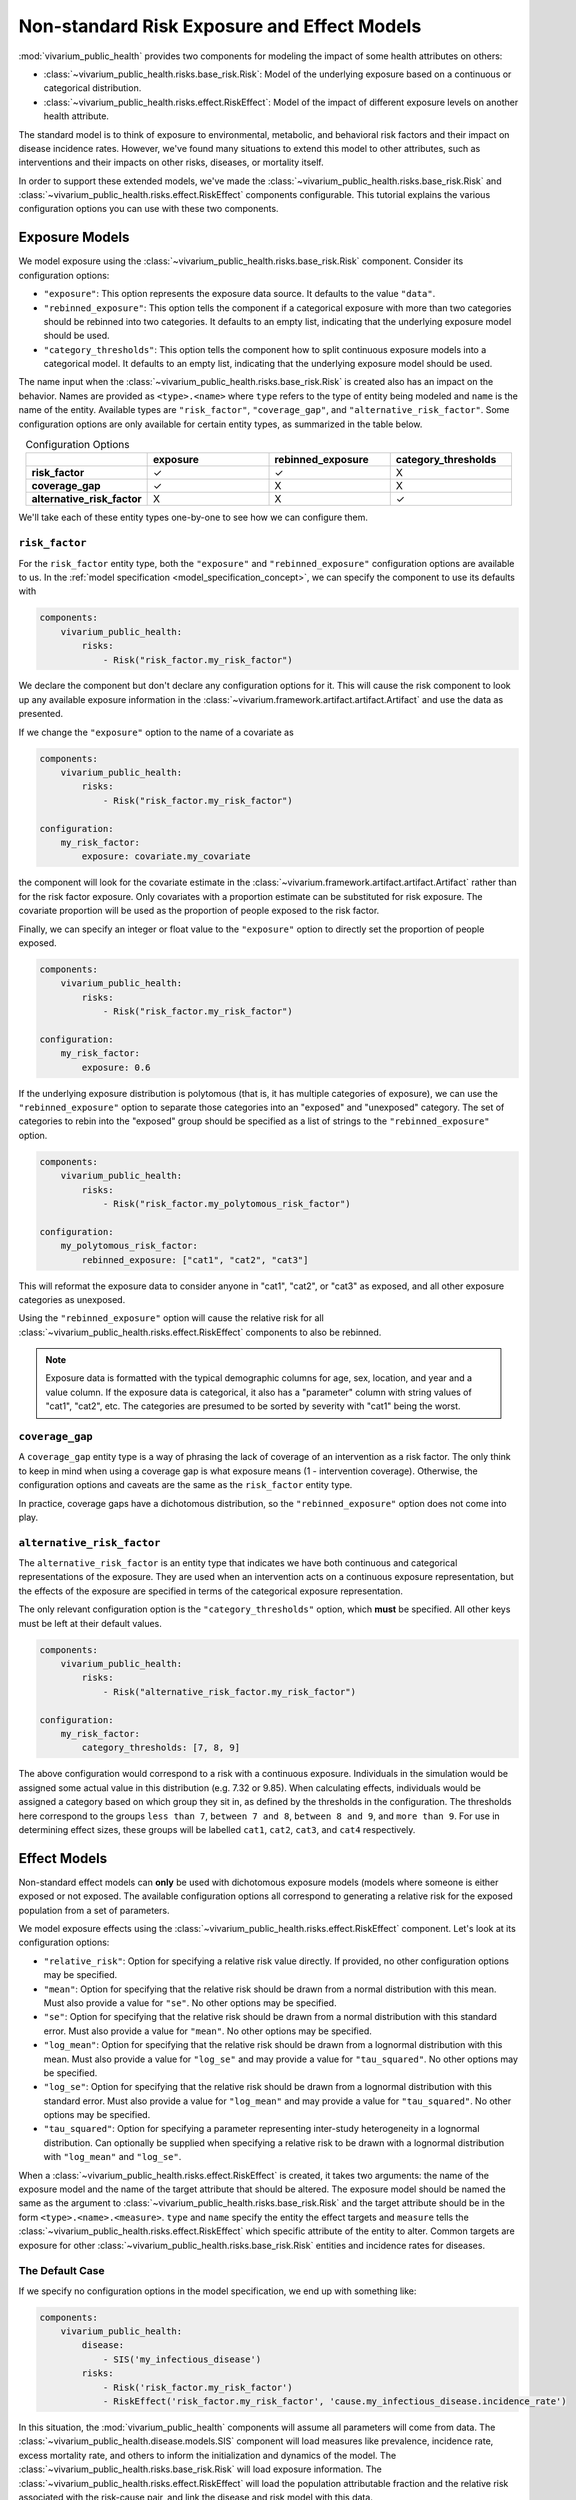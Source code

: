 ============================================
Non-standard Risk Exposure and Effect Models
============================================

:mod:`vivarium_public_health` provides two components for modeling the impact
of some health attributes on others:

- :class:`~vivarium_public_health.risks.base_risk.Risk`: Model of the
  underlying exposure based on a continuous or categorical distribution.
- :class:`~vivarium_public_health.risks.effect.RiskEffect`: Model of the
  impact of different exposure levels on another health attribute.

The standard model is to think of exposure to environmental, metabolic, and
behavioral risk factors and their impact on disease incidence rates. However,
we've found many situations to extend this model to other attributes, such as
interventions and their impacts on other risks, diseases, or mortality itself.

In order to support these extended models, we've made the
:class:`~vivarium_public_health.risks.base_risk.Risk` and
:class:`~vivarium_public_health.risks.effect.RiskEffect` components
configurable. This tutorial explains the various configuration options you can
use with these two components.

.. contents:
   :local:


Exposure Models
---------------

We model exposure using the
:class:`~vivarium_public_health.risks.base_risk.Risk` component.
Consider its configuration options:

- ``"exposure"``: This option represents the exposure data source. It defaults
  to the value ``"data"``.
- ``"rebinned_exposure"``: This option tells the component if a categorical
  exposure with more than two categories should be rebinned into
  two categories. It defaults to an empty list, indicating that the
  underlying exposure model should be used.
- ``"category_thresholds"``: This option tells the component how to split
  continuous exposure models into a categorical model. It defaults to an
  empty list, indicating that the underlying exposure model should be used.

The name input when the :class:`~vivarium_public_health.risks.base_risk.Risk`
is created also has an impact on the behavior. Names are provided
as ``<type>.<name>`` where ``type`` refers to the type of entity being
modeled and ``name`` is the name of the entity.  Available types are
``"risk_factor"``, ``"coverage_gap"``, and ``"alternative_risk_factor"``.
Some configuration options are only available for certain entity types, as
summarized in the table below.

.. list-table:: Configuration Options
   :widths: 20 20 20 20
   :header-rows: 1
   :stub-columns: 1
   :align: center

   * -
     - **exposure**
     - **rebinned_exposure**
     - **category_thresholds**
   * - **risk_factor**
     - |check_mark|
     - |check_mark|
     - X
   * - **coverage_gap**
     - |check_mark|
     - X
     - X
   * - **alternative_risk_factor**
     - X
     - X
     - |check_mark|

.. |check_mark| unicode:: U+2713

We'll take each of these entity types one-by-one to see how we can configure
them.


``risk_factor``
+++++++++++++++

For the ``risk_factor`` entity type, both the ``"exposure"`` and
``"rebinned_exposure"`` configuration options are available to us. In the
:ref:`model specification <model_specification_concept>`, we can specify
the component to use its defaults with

.. code-block:: yaml

   components:
       vivarium_public_health:
           risks:
               - Risk("risk_factor.my_risk_factor")

We declare the component but don't declare any configuration options for it.
This will cause the risk component to look up any available exposure
information in the :class:`~vivarium.framework.artifact.artifact.Artifact`
and use the data as presented.

If we change the ``"exposure"`` option to the name of a covariate as

.. code-block:: yaml

   components:
       vivarium_public_health:
           risks:
               - Risk("risk_factor.my_risk_factor")

   configuration:
       my_risk_factor:
           exposure: covariate.my_covariate

the component will look for the covariate estimate in the
:class:`~vivarium.framework.artifact.artifact.Artifact` rather than for
the risk factor exposure. Only covariates with a proportion estimate can be
substituted for risk exposure. The covariate proportion will be used as the
proportion of people exposed to the risk factor.

Finally, we can specify an integer or float value to the ``"exposure"`` option
to directly set the proportion of people exposed.

.. code-block:: yaml

   components:
       vivarium_public_health:
           risks:
               - Risk("risk_factor.my_risk_factor")

   configuration:
       my_risk_factor:
           exposure: 0.6

If the underlying exposure distribution is polytomous (that is, it has
multiple categories of exposure), we can use the ``"rebinned_exposure"`` option
to separate those categories into an "exposed" and "unexposed" category. The
set of categories to rebin into the "exposed" group should be specified as
a list of strings to the ``"rebinned_exposure"`` option.

.. code-block:: yaml

   components:
       vivarium_public_health:
           risks:
               - Risk("risk_factor.my_polytomous_risk_factor")

   configuration:
       my_polytomous_risk_factor:
           rebinned_exposure: ["cat1", "cat2", "cat3"]

This will reformat the exposure data to consider anyone in "cat1", "cat2", or
"cat3" as exposed, and all other exposure categories as unexposed.

Using the ``"rebinned_exposure"`` option will cause the relative risk
for all :class:`~vivarium_public_health.risks.effect.RiskEffect`
components to also be rebinned.

.. note::

   Exposure data is formatted with the typical demographic columns for age,
   sex, location, and year and a value column.  If the exposure data is
   categorical, it also has a "parameter" column with string values of
   "cat1", "cat2", etc.  The categories are presumed to be sorted by severity
   with "cat1" being the worst.


``coverage_gap``
++++++++++++++++

A ``coverage_gap`` entity type is a way of phrasing the lack of coverage of
an intervention as a risk factor.  The only think to keep in mind when
using a coverage gap is what exposure means (1 - intervention coverage).
Otherwise, the configuration options and caveats are the same as
the ``risk_factor`` entity type.

In practice, coverage gaps have a dichotomous distribution, so the
``"rebinned_exposure"`` option does not come into play.


``alternative_risk_factor``
+++++++++++++++++++++++++++

The ``alternative_risk_factor`` is an entity type that indicates we have
both continuous and categorical representations of the exposure. They are used
when an intervention acts on a continuous exposure representation, but the
effects of the exposure are specified in terms of the categorical
exposure representation.

The only relevant configuration option is the ``"category_thresholds"``
option, which **must** be specified. All other keys must be left at their
default values.

.. code-block:: yaml

   components:
       vivarium_public_health:
           risks:
               - Risk("alternative_risk_factor.my_risk_factor")

   configuration:
       my_risk_factor:
           category_thresholds: [7, 8, 9]


The above configuration would correspond to a risk with a continuous exposure.
Individuals in the simulation would be assigned some actual value in this
distribution (e.g. 7.32 or 9.85).  When calculating effects, individuals
would be assigned a category based on which group they sit in, as defined by
the thresholds in the configuration.  The thresholds here correspond to the
groups ``less than 7``, ``between 7 and 8``, ``between 8 and 9``, and
``more than 9``.  For use in determining effect sizes, these groups will be
labelled ``cat1``, ``cat2``, ``cat3``, and ``cat4`` respectively.


Effect Models
-------------

Non-standard effect models can **only** be used with dichotomous exposure
models (models where someone is either exposed or not exposed. The available
configuration options all correspond to generating a relative risk for
the exposed population from a set of parameters.

We model exposure effects using the
:class:`~vivarium_public_health.risks.effect.RiskEffect` component.
Let's look at its configuration options:

- ``"relative_risk"``: Option for specifying a relative risk value directly.
  If provided, no other configuration options may be specified.
- ``"mean"``: Option for specifying that the relative risk should be drawn
  from a normal distribution with this mean.  Must also provide a value for
  ``"se"``. No other options may be specified.
- ``"se"``: Option for specifying that the relative risk should be drawn
  from a normal distribution with this standard error.  Must also provide a
  value for ``"mean"``. No other options may be specified.
- ``"log_mean"``: Option for specifying that the relative risk should be drawn
  from a lognormal distribution with this mean.  Must also provide a value for
  ``"log_se"`` and may provide a value for ``"tau_squared"``.  No other
  options may be specified.
- ``"log_se"``: Option for specifying that the relative risk should be drawn
  from a lognormal distribution with this standard error.  Must also provide
  a value for ``"log_mean"`` and may provide a value for ``"tau_squared"``.
  No other options may be specified.
- ``"tau_squared"``: Option for specifying a parameter representing
  inter-study heterogeneity in a lognormal distribution. Can optionally be
  supplied when specifying a relative risk to be drawn with a lognormal
  distribution with ``"log_mean"`` and ``"log_se"``.

When a :class:`~vivarium_public_health.risks.effect.RiskEffect` is created, it
takes two arguments: the name of the exposure model and the name of the
target attribute that should be altered. The exposure model should be named
the same as the argument to :class:`~vivarium_public_health.risks.base_risk.Risk`
and the target attribute should be in the form ``<type>.<name>.<measure>``.
``type`` and ``name`` specify the entity the effect targets and ``measure``
tells the :class:`~vivarium_public_health.risks.effect.RiskEffect` which specific
attribute of the entity to alter. Common targets are exposure for other
:class:`~vivarium_public_health.risks.base_risk.Risk` entities and incidence rates for
diseases.

The Default Case
++++++++++++++++

If we specify no configuration options in the model specification, we end
up with something like:

.. code-block:: yaml

   components:
       vivarium_public_health:
           disease:
               - SIS('my_infectious_disease')
           risks:
               - Risk('risk_factor.my_risk_factor')
               - RiskEffect('risk_factor.my_risk_factor', 'cause.my_infectious_disease.incidence_rate')

In this situation, the :mod:`vivarium_public_health` components will assume
all parameters will come from data.  The
:class:`~vivarium_public_health.disease.models.SIS` component will load measures
like prevalence, incidence rate, excess mortality rate, and others to inform
the initialization and dynamics of the model.  The
:class:`~vivarium_public_health.risks.base_risk.Risk` will load exposure information.
The :class:`~vivarium_public_health.risks.effect.RiskEffect` will load the
population attributable fraction and the relative risk associated with the
risk-cause pair, and link the disease and risk model with this data.

The configuration block for :class:`~vivarium_public_health.risks.effect.RiskEffect`
is specified as

.. code-block:: yaml

   configuration:
       effect_of_<exposure_entity_name>_on_<target_entity_name>:
           <target_entity_measure>:
               ...options...

where ``<exposure_entity_name>`` is the ``<name>`` provided to the associated
:class:`~vivarium_public_health.risks.base_risk.Risk` component and the
``<target_entity_name>`` is the name provided to the component used in
the target, usually another :class:`~vivarium_public_health.risks.base_risk.Risk` or
a disease model.

Specifying a Relative Risk Value
++++++++++++++++++++++++++++++++

If you're in a situation where the size of the effect (the relative risk)
between an exposure model and its target outcome are unknown, one option
is to specify a single value for the relative risk.

.. code-block:: yaml

   components:
       vivarium_public_health:
           disease:
               - SIS('my_infectious_disease')
           risks:
               - Risk('risk_factor.my_risk_factor')
               - RiskEffect('risk_factor.my_risk_factor', 'cause.my_infectious_disease.incidence_rate')

   configuration:
       effect_of_my_risk_factor_on_my_infectious_disease:
           incidence_rate:
               relative_risk: 20

For this to work, the exposure modeled by the
:class:`~vivarium_public_health.risks.base_risk.Risk` must be a dichotomous exposure
(only exposed or not exposed).  The ``"relative_risk"`` option provided will
be assigned and used for the exposed group.  Specifying a relative risk
this way will cause the population attributable fraction to be calculated
using the provided exposure model, and so it does not need to be provided.

Specifying a Relative Risk Distribution
+++++++++++++++++++++++++++++++++++++++

If you have some idea of the uncertainty in the relative risk, you can
specify distribution parameters and have the relative risk value drawn
from that distribution for each simulation.  There are two options for
distributions to use.

The first is to sample from a normal distribution.  You can do so by
providing the following configuration options:

.. code-block:: yaml

   components:
       vivarium_public_health:
           disease:
               - SIS('my_infectious_disease')
           risks:
               - Risk('risk_factor.my_risk_factor')
               - RiskEffect('risk_factor.my_risk_factor', 'cause.my_infectious_disease.incidence_rate')

   configuration:
       effect_of_my_risk_factor_on_my_infectious_disease:
           incidence_rate:
               mean: 10
               se: 3

This will sample a new relative risk from a normal distribution with mean
ten and standard error three in each simulation.  The distribution is clipped
so that values below one are set at one.  Both the ``"mean"`` and ``"se"``
options must be provided.  The ``"mean"`` should be greater than one and the
``"se"`` greater than zero.

A second option is to sample the relative risk from a lognormal distribution.
This can be done with the following configuration options:

.. code-block:: yaml

   components:
       vivarium_public_health:
           disease:
               - SIS('my_infectious_disease')
           risks:
               - Risk('risk_factor.my_risk_factor')
               - RiskEffect('risk_factor.my_risk_factor', 'cause.my_infectious_disease.incidence_rate')

   configuration:
       effect_of_my_risk_factor_on_my_infectious_disease:
           incidence_rate:
               log_mean: 10
               log_se: 3
               tau_squared: 0.5

This will produce a relative risk value:

.. math::

   \textrm{RR} &= \exp(\mu + \sigma X + Y) \\
   X &\sim N(0, 1)\\
   Y &\sim N(0, \tau^2)

The ``"tau_squared"`` parameter is an adjustment for inter-study heterogeneity
and is not required to use the lognormal distribution.

Like the normal distribution, values below one will be clipped and set to one.
All three parameters, the ``"log_mean"``, the ``"log_sd"`` and the
``"tau_squared"``, should be greater than zero if provided.

.. note::

   The parameterized :class:`~vivarium_public_health.risks.effect.RiskEffect` can
   be used with a parameterized version of the
   :class:`vivarium_public_health.risks.base_risk.Risk`.  The only requirement
   for use is that exposure model be dichotomous.
